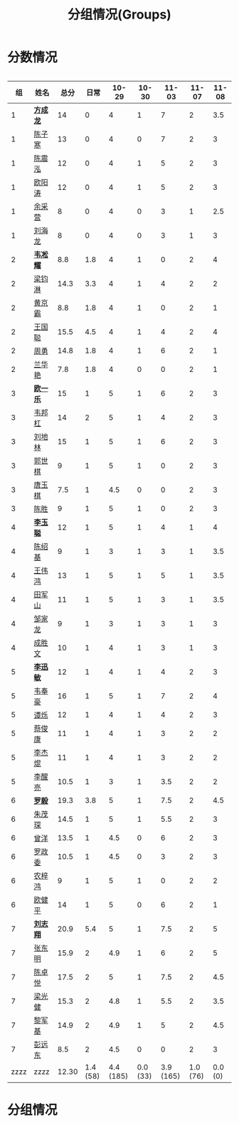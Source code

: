 #+TITLE: 分组情况(Groups)



* 分数情况

#+HTML: <div style="overflow-x: auto; max-width: 80vw">

|   组 | 姓名     |  总分 |     日常 |     10-29 |    10-30 |     11-03 |    11-07 |   11-08 |
|------+----------+-------+----------+-----------+----------+-----------+----------+---------|
|    1 | *[[https://fcl147.github.io][方成龙]]* |    14 |        0 |         4 |        1 |         7 |        2 |        3.5 |
|    1 | [[https://wd216.github.io][陈子寒]]   |    13 |        0 |         4 |        0 |         7 |        2 |        3 |
|    1 | [[https://AimeJava.github.io][陈震泓]]   |    12 |        0 |         4 |        1 |         5 |        2 |        3 |
|    1 | [[https://DTZ1211.github.io][欧阳涛]]   |    12 |        0 |         4 |        1 |         5 |        2 |        3 |
|    1 | [[https://ycy1119.github.io][余采营]]   |     8 |        0 |         4 |        0 |         3 |        1 |        2.5 |
|    1 | [[https://liuhailon.github.io][刘海龙]]   |     8 |        0 |         4 |        0 |         3 |        1 |        3 |
|------+----------+-------+----------+-----------+----------+-----------+----------+---------|
|    2 | *[[https://clearLove77777777.github.io][韦凇耀]]* |   8.8 |      1.8 |         4 |        1 |         0 |        2 |       4 |
|    2 | [[https://lintsGitHub.github.io][梁钧淋]]   |  14.3 |      3.3 |         4 |        1 |         4 |        2 |       2 |
|    2 | [[https://hjb-jc.github.io][黄京霸]]   |   8.8 |      1.8 |         4 |        1 |         0 |        2 |       1 |
|    2 | [[https://wgc00.github.io][王国聪]]   |  15.5 |      4.5 |         4 |        1 |         4 |        2 |       4  |
|    2 | [[https://ZhouYNF.github.io][周勇]]     |  14.8 |      1.8 |         4 |        1 |         6 |        2 |       1 |
|    2 | [[https://lhy549.github.io][兰华艳]]   |   7.8 |      1.8 |         4 |        0 |         0 |        2 |       1 |
|------+----------+-------+----------+-----------+----------+-----------+----------+---------|
|    3 | *[[https://oukele.github.io][欧一乐]]* |    15 |        1 |         5 |        1 |         6 |        2 |       3 |
|    3 | [[https://weibanggang.github.io][韦邦杠]]   |    14 |        2 |         5 |        1 |         4 |        2 |       3 |
|    3 | [[https://ldl326308.github.io][刘地林]]   |    15 |        1 |         5 |        1 |         6 |        2 |       3 |
|    3 | [[https://Xiaobai1007.github.io][郭世棋]]   |     9 |        1 |         5 |        1 |         0 |        2 |       3 |
|    3 | [[https://WhaleGuang.github.io][唐玉棋]]   |   7.5 |        1 |       4.5 |        0 |         0 |        2 |       3 |
|    3 | [[https://chensheng1005.github.io][陈胜]]     |     9 |        1 |         5 |        1 |         0 |        2 |       3 |
|------+----------+-------+----------+-----------+----------+-----------+----------+---------|
|    4 | *[[https://Sky-meow.github.io][李玉聪]]* |    12 |        1 |         5 |        1 |         4 |        1 |       4 |
|    4 | [[https://csj147.github.io][陈绍基]]   |     9 |        1 |         3 |        1 |         3 |        1 |       3.5 |
|    4 | [[https://1164596522.github.io][王伟鸿]]   |    13 |        1 |         5 |        1 |         5 |        1 |       3.5 |
|    4 | [[https://StormBegins.github.io][田军山]]   |    11 |        1 |         5 |        1 |         3 |        1 |      3.5 |
|    4 | [[https://jialongZou.github.io][邹家龙]]   |     9 |        1 |         3 |        1 |         3 |        1 |       3 |
|    4 | [[https://javaprogcs.github.io][成胜文]]   |    10 |        1 |         4 |        1 |         3 |        1 |       3 |
|------+----------+-------+----------+-----------+----------+-----------+----------+---------|
|    5 | *[[https://lxmlxmlxmlxm.github.io][李迅敏]]* |    12 |        1 |         4 |        1 |         4 |        2 |       3 |
|    5 | [[https://wfhKing.github.io][韦奉豪]]   |    16 |        1 |         5 |        1 |         7 |        2 |       4 |
|    5 | [[https://guapishuo.github.io][谭烁]]     |    12 |        1 |         4 |        1 |         4 |        2 |       3 |
|    5 | [[https://CJKyros.github.io][蔡俊康]]   |    11 |        1 |         4 |        1 |         3 |        2 |       2 |
|    5 | [[https://Jiekun.github.io][李杰焜]]   |    11 |        1 |         4 |        1 |         3 |        2 |       2 |
|    5 | [[https://lxl66.github.io][李醒亮]]   |  10.5 |        1 |         3 |        1 |       3.5 |        2 |       2 |
|------+----------+-------+----------+-----------+----------+-----------+----------+---------|
|    6 | *[[https://Lnchy.github.io][罗毅]]*   |  19.3 |      3.8 |         5 |        1 |       7.5 |        2 |        4.5 |
|    6 | [[https://jaydeny.github.io][朱茂琛]]   |  14.5 |        1 |         5 |        1 |       5.5 |        2 |        3 |
|    6 | [[https://jack06.github.io][曾洋]]     |  13.5 |        1 |       4.5 |        0 |         6 |        2 |        3 |
|    6 | [[https://KeaNoel.github.io][罗政委]]   |  10.5 |        1 |       4.5 |        0 |         3 |        2 |        3 |
|    6 | [[https://nongzihong.github.io][农梓鸿]]   |     9 |        1 |         5 |        1 |         0 |        2 |        2 |
|    6 | [[https://obbz.github.io][欧健平]]   |    14 |        1 |         5 |        0 |         6 |        2 |        1 |
|------+----------+-------+----------+-----------+----------+-----------+----------+---------|
|    7 | *[[https://Black1499.github.io][刘志翔]]* |  20.9 |      5.4 |         5 |        1 |       7.5 |        2 |        5 |
|    7 | [[https://dz147.github.io][张东明]]   |  15.9 |        2 |       4.9 |        1 |         6 |        2 |        5 |
|    7 | [[https://YueLineMe.github.io][陈卓悦]]   |  17.5 |        2 |         5 |        1 |       7.5 |        2 |       4.5  |
|    7 | [[https://1247819023.github.io][梁光健]]   |  15.3 |        2 |       4.8 |        1 |       5.5 |        2 |       3.5   |
|    7 | [[https://JiangnanYi.github.io][黎军基]]   |  14.9 |        2 |       4.9 |        1 |         5 |        2 |       4.5 |
|    7 | [[https://perfectGod.github.io][彭远东]]   |   8.5 |        2 |       4.5 |        0 |         0 |        2 |        3 |
|------+----------+-------+----------+-----------+----------+-----------+----------+---------|
| zzzz | zzzz     | 12.30 | 1.4 (58) | 4.4 (185) | 0.0 (33) | 3.9 (165) | 1.0 (76) | 0.0 (0) |
#+TBLFM: $3=vsum($4..$>)::@>='(let ((s (+ @2..@-1))) (cond ((< $# 3) "zzzz") ((= $# 3) (format "%.2f" (/ s 42))) (t (format "%.1f (%.0f)" (/ s 42) s))));N

#+HTML: </iv>

* 分组情况

#+ATTR_HTML: :width 500px
[[file:img/clip_2018-08-07_06-17-53.png]]


#+BEGIN_EXPORT html
<script>
    const comparer = (idx, asc) => (a, b) => {
        const getCellValue = (tr, idx) => tr.children[idx].innerText;
        const v1 = getCellValue(asc ? a : b, idx), v2 = getCellValue(asc ? b : a, idx);
        return v1 !== '' && v2 !== '' && !isNaN(v1) && !isNaN(v2) ? v1 - v2 : v1.toString().localeCompare(v2);
    };

    const bindSortEvent = th => {
        th.addEventListener('click', () => {
            const table = th.closest('table');
            const tbody = table.querySelector('tbody');
            Array.from(table.querySelectorAll('tbody tr'))
                .sort(comparer(Array.from(th.parentNode.children).indexOf(th), this.asc = !this.asc))
                .forEach(tr => tbody.appendChild(tr));
        });
    };

    // do the work...
    document.querySelectorAll('th').forEach(bindSortEvent);

</script>
#+END_EXPORT
